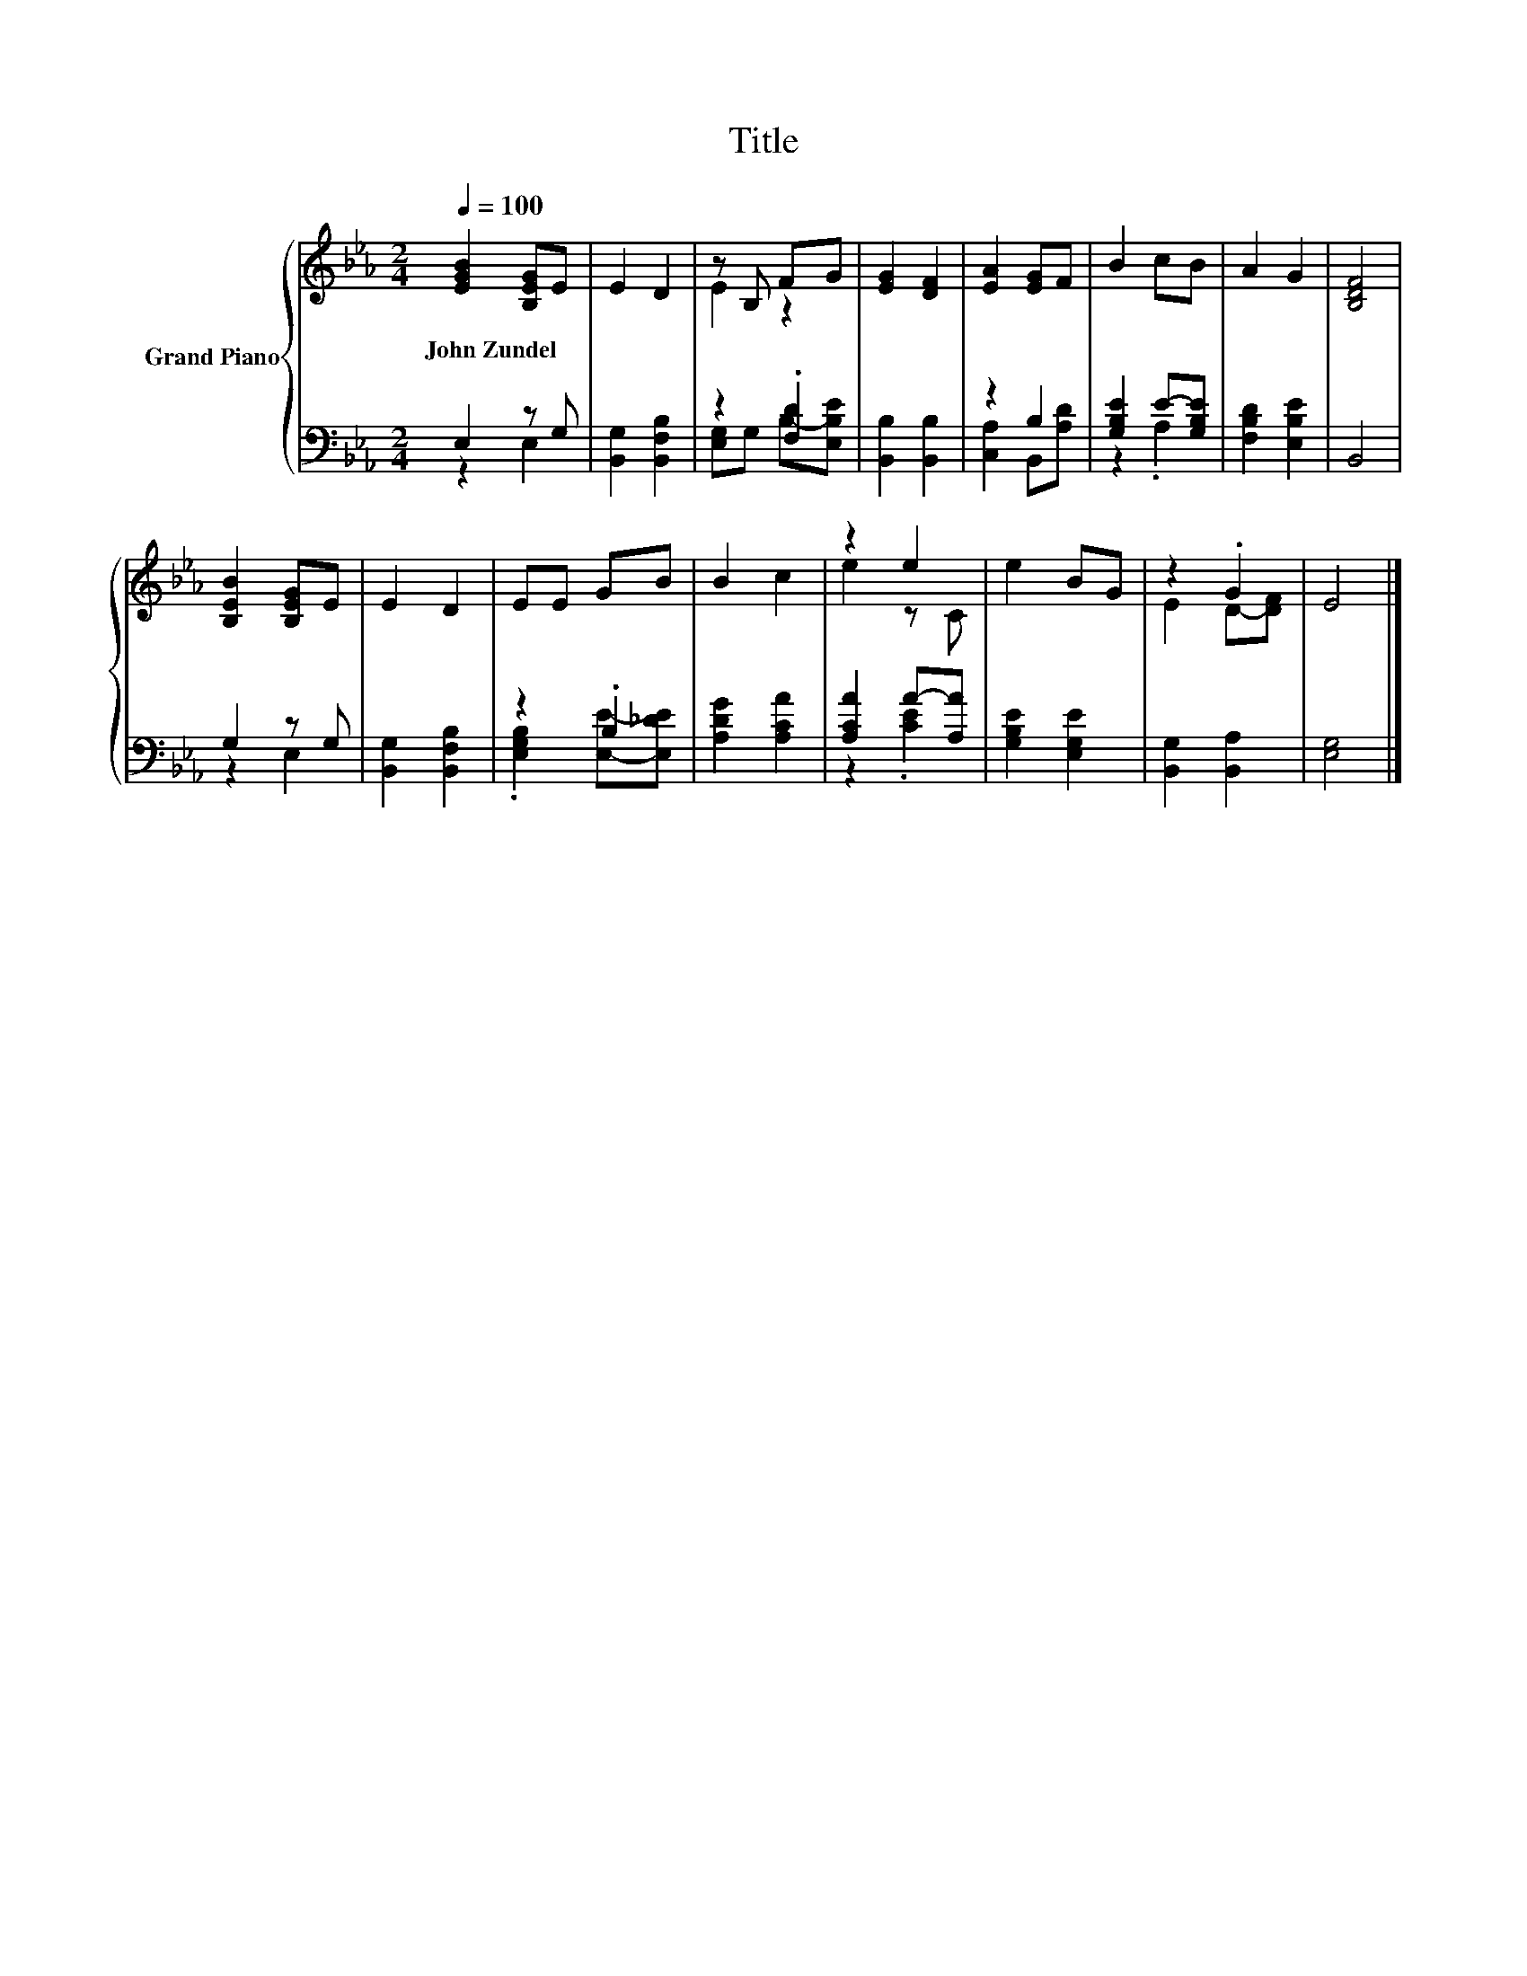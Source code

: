 X:1
T:Title
%%score { ( 1 4 ) | ( 2 3 ) }
L:1/8
Q:1/4=100
M:2/4
K:Eb
V:1 treble nm="Grand Piano"
V:4 treble 
V:2 bass 
V:3 bass 
V:1
 [EGB]2 [B,EG]E | E2 D2 | z B, FG | [EG]2 [DF]2 | [EA]2 [EG]F | B2 cB | A2 G2 | [B,DF]4 | %8
w: John~Zundel * *||||||||
 [B,EB]2 [B,EG]E | E2 D2 | EE GB | B2 c2 | z2 e2 | e2 BG | z2 .G2 | E4 |] %16
w: ||||||||
V:2
 E,2 z G, | [B,,G,]2 [B,,F,B,]2 | z2 .[F,D]2 | [B,,B,]2 [B,,B,]2 | z2 B,2 | [G,B,E]2 E-[G,B,E] | %6
 [F,B,D]2 [E,B,E]2 | B,,4 | G,2 z G, | [B,,G,]2 [B,,F,B,]2 | z2 .B,2 | [A,DG]2 [A,CA]2 | %12
 [A,CA]2 A-[A,A] | [G,B,E]2 [E,G,E]2 | [B,,G,]2 [B,,A,]2 | [E,G,]4 |] %16
V:3
 z2 E,2 | x4 | [E,G,]G, B,-[E,B,E] | x4 | [C,A,]2 B,,[A,D] | z2 .A,2 | x4 | x4 | z2 E,2 | x4 | %10
 .[E,G,B,]2 [E,E]-[E,_DE] | x4 | z2 .[CE]2 | x4 | x4 | x4 |] %16
V:4
 x4 | x4 | E2 z2 | x4 | x4 | x4 | x4 | x4 | x4 | x4 | x4 | x4 | e2 z C | x4 | E2 D-[DF] | x4 |] %16

